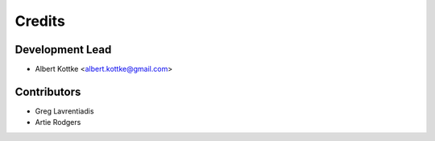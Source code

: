 =======
Credits
=======

Development Lead
----------------

* Albert Kottke <albert.kottke@gmail.com>

Contributors
------------

* Greg Lavrentiadis

* Artie Rodgers
